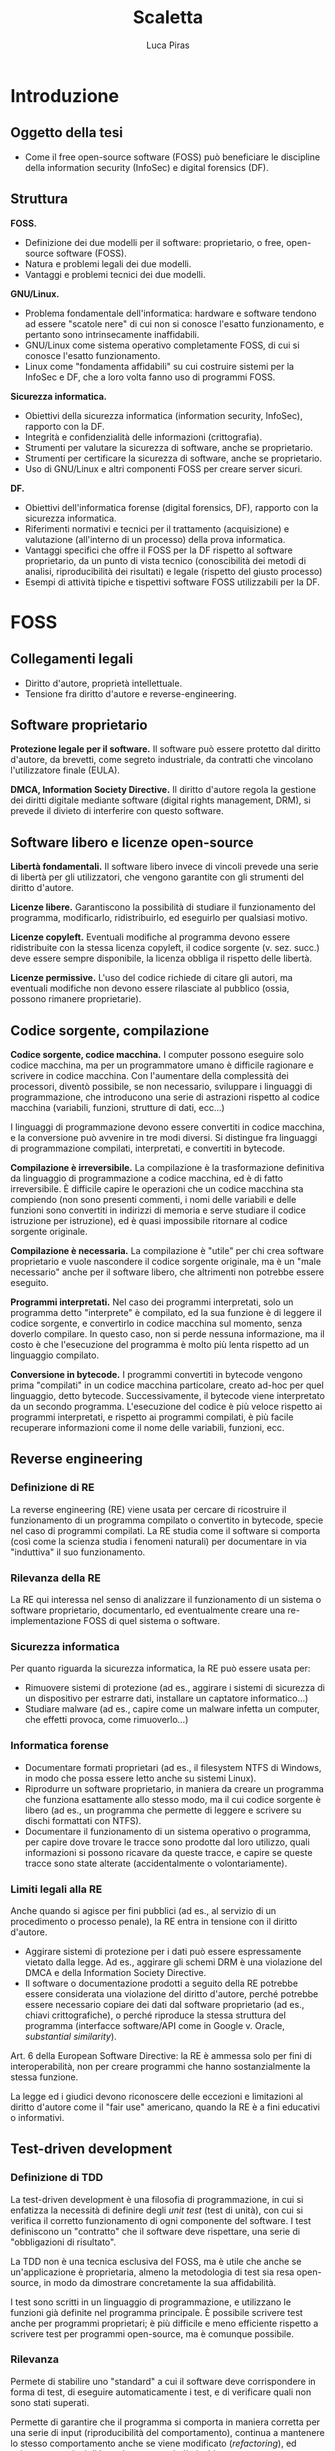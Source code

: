 #+TITLE: Scaletta
#+AUTHOR: Luca Piras

* Introduzione

** Oggetto della tesi

- Come il free open-source software (FOSS) può beneficiare le discipline della information security (InfoSec) e digital forensics (DF).

** Struttura

*FOSS.*

- Definizione dei due modelli per il software: proprietario, o free, open-source software (FOSS).
- Natura e problemi legali dei due modelli.
- Vantaggi e problemi tecnici dei due modelli.

*GNU/Linux.*

- Problema fondamentale dell'informatica: hardware e software tendono ad essere "scatole nere" di cui non si conosce l'esatto funzionamento, e pertanto sono intrinsecamente inaffidabili.
- GNU/Linux come sistema operativo completamente FOSS, di cui si conosce l'esatto funzionamento.
- Linux come "fondamenta affidabili" su cui costruire sistemi per la InfoSec e DF, che a loro volta fanno uso di programmi FOSS.

*Sicurezza informatica.*

- Obiettivi della sicurezza informatica (information security, InfoSec), rapporto con la DF.
- Integrità e confidenzialità delle informazioni (crittografia).
- Strumenti per valutare la sicurezza di software, anche se proprietario.
- Strumenti per certificare la sicurezza di software, anche se proprietario.
- Uso di GNU/Linux e altri componenti FOSS per creare server sicuri.

*DF.*

- Obiettivi dell'informatica forense (digital forensics, DF), rapporto con la sicurezza informatica.
- Riferimenti normativi e tecnici per il trattamento (acquisizione) e valutazione (all'interno di un processo) della prova informatica.
- Vantaggi specifici che offre il FOSS per la DF rispetto al software proprietario, da un punto di vista tecnico (conoscibilità dei metodi di analisi, riproducibilità dei risultati) e legale (rispetto del giusto processo)
- Esempi di attività tipiche e tispettivi software FOSS utilizzabili per la DF.

* FOSS

** Collegamenti legali

- Diritto d'autore, proprietà intellettuale.
- Tensione fra diritto d'autore e reverse-engineering.

** Software proprietario

*Protezione legale per il software.*  Il software può essere protetto dal diritto d'autore, da brevetti, come segreto industriale, da contratti che vincolano l'utilizzatore finale (EULA).

*DMCA, Information Society Directive.*  Il diritto d'autore regola la gestione dei diritti digitale mediante software (digital rights management, DRM), si prevede il divieto di interferire con questo software.

** Software libero e licenze open-source

*Libertà fondamentali.*  Il software libero invece di vincoli prevede una serie di libertà per gli utilizzatori, che vengono garantite con gli strumenti del diritto d'autore.

*Licenze libere.*  Garantiscono la possibilità di studiare il funzionamento del programma, modificarlo, ridistribuirlo, ed eseguirlo per qualsiasi motivo.

*Licenze copyleft.*  Eventuali modifiche al programma devono essere ridistribuite con la stessa licenza copyleft, il codice sorgente (v. sez. succ.) deve essere sempre disponibile, la licenza obbliga il rispetto delle libertà.

# Tivoization (GPLv3), Affero GPL, LGPL

*Licenze permissive.*  L'uso del codice richiede di citare gli autori, ma eventuali modifiche non devono essere rilasciate al pubblico (ossia, possono rimanere proprietarie).

# Varie versioni della licenza MIT

** Codice sorgente, compilazione

*Codice sorgente, codice macchina.*  I computer possono eseguire solo codice macchina, ma per un programmatore umano è difficile ragionare e scrivere in codice macchina.  Con l'aumentare della complessità dei processori, diventò possibile, se non necessario, sviluppare i linguaggi di programmazione, che introducono una serie di astrazioni rispetto al codice macchina (variabili, funzioni, strutture di dati, ecc...)

# Maggiore sicurezza, DRY, maggiore corrispondenza fra algoritmo e programma, etc.

I linguaggi di programmazione devono essere convertiti in codice macchina, e la conversione può avvenire in tre modi diversi.  Si distingue fra linguaggi di programmazione compilati, interpretati, e convertiti in bytecode.

# Linguaggi interpretati, bytecode.

*Compilazione è irreversibile.*  La compilazione è la trasformazione definitiva da linguaggio di programmazione a codice macchina, ed è di fatto irreversibile.  È difficile capire le operazioni che un codice macchina sta compiendo (non sono presenti commenti, i nomi delle variabili e delle funzioni sono convertiti in indirizzi di memoria e serve studiare il codice istruzione per istruzione), ed è quasi impossibile ritornare al codice sorgente originale.

# Debug symbols, obfuscation

*Compilazione è necessaria.*  La compilazione è "utile" per chi crea software proprietario e vuole nascondere il codice sorgente originale, ma è un "male necessario" anche per il software libero, che altrimenti non potrebbe essere eseguito.

*Programmi interpretati.*  Nel caso dei programmi interpretati, solo un programma detto "interprete" è compilato, ed la sua funzione è di leggere il codice sorgente, e convertirlo in codice macchina sul momento, senza doverlo compilare.  In questo caso, non si perde nessuna informazione, ma il costo è che l'esecuzione del programma è molto più lenta rispetto ad un linguaggio compilato.

# Compilazione bytecode, JIT, minifier per offuscare.

*Conversione in bytecode.*  I programmi convertiti in bytecode vengono prima "compilati" in un codice macchina particolare, creato ad-hoc per quel linguaggio, detto bytecode.  Successivamente, il bytecode viene interpretato da un secondo programma.  L'esecuzione del codice è più veloce rispetto ai programmi interpretati, e rispetto ai programmi compilati, è più facile recuperare informazioni come il nome delle variabili, funzioni, ecc.

** Reverse engineering

*** Definizione di RE

La reverse engineering (RE) viene usata per cercare di ricostruire il funzionamento di un programma compilato o convertito in bytecode, specie nel caso di programmi compilati.  La RE studia come il software si comporta (così come la scienza studia i fenomeni naturali) per documentare in via "induttiva" il suo funzionamento.

*** Rilevanza della RE

La RE qui interessa nel senso di analizzare il funzionamento di un sistema o software proprietario, documentarlo, ed eventualmente creare una re-implementazione FOSS di quel sistema o software.

*** Sicurezza informatica

Per quanto riguarda la sicurezza informatica, la RE può essere usata per:

- Rimuovere sistemi di protezione (ad es., aggirare i sistemi di sicurezza di un dispositivo per estrarre dati, installare un captatore informatico...)
- Studiare malware (ad es., capire come un malware infetta un computer, che effetti provoca, come rimuoverlo...)

# Caso di ransomware disabilitato.

*** Informatica forense

- Documentare formati proprietari (ad es., il filesystem NTFS di Windows, in modo che possa essere letto anche su sistemi Linux).
- Riprodurre un software proprietario, in maniera da creare un programma che funziona esattamente allo stesso modo, ma il cui codice sorgente è libero (ad es., un programma che permette di leggere e scrivere su dischi formattati con NTFS).
- Documentare il funzionamento di un sistema operativo o programma, per capire dove trovare le tracce sono prodotte dal loro utilizzo, quali informazioni si possono ricavare da queste tracce, e capire se queste tracce sono state alterate (accidentalmente o volontariamente).

*** Limiti legali alla RE

Anche quando si agisce per fini pubblici (ad es., al servizio di un procedimento o processo penale), la RE entra in tensione con il diritto d'autore.

- Aggirare sistemi di protezione per i dati può essere espressamente vietato dalla legge.  Ad es., aggirare gli schemi DRM è una violazione del DMCA e della Information Society Directive.
- Il software o documentazione prodotti a seguito della RE potrebbe essere considerata una violazione del diritto d'autore, perché potrebbe essere necessario copiare dei dati dal software proprietario (ad es., chiavi crittografiche), o perché riproduce la stessa struttura del programma (interfacce software/API come in Google v. Oracle, /substantial similarity/).
  # Cfr. le chiavi SEGA, le chiavi dei DVD e Blu-Ray.

Art. 6 della European Software Directive: la RE è ammessa solo per fini di interoperabilità, non per creare programmi che hanno sostanzialmente la stessa funzione.
# https://lwn.net/Articles/134642/

La legge ed i giudici devono riconoscere delle eccezioni e limitazioni al diritto d'autore come il "fair use" americano, quando la RE è a fini educativi o informativi.

** Test-driven development

*** Definizione di TDD

La test-driven development è una filosofia di programmazione, in cui si enfatizza la necessità di definire degli /unit test/ (test di unità), con cui si verifica il corretto funzionamento di ogni componente del software.  I test definiscono un "contratto" che il software deve rispettare, una serie di "obbligazioni di risultato".

La TDD non è una tecnica esclusiva del FOSS, ma è utile che anche se un'applicazione è proprietaria, almeno la metodologia di test sia resa open-source, in modo da dimostrare concretamente la sua affidabilità.

I test sono scritti in un linguaggio di programmazione, e utilizzano le funzioni già definite nel programma principale.  È possibile scrivere test anche per programmi proprietari; è più difficile e meno efficiente rispetto a scrivere test per programmi open-source, ma è comunque possibile.

# definisce come quali risultati ci si aspettano per un determinato input dal programma, si scrivono i relativi test che verificano quei risultati, e poi si scrive la quantità minima di codice necessaria per superare tutti i test.

*** Rilevanza

Permete di stabilire uno "standard" a cui il software deve corrispondere in forma di test, di eseguire automaticamente i test, e di verificare quali non sono stati superati.

Permette di garantire che il programma si comporta in maniera corretta per una serie di input (riproducibilità del comportamento), continua a mantenere lo stesso comportamento anche se viene modificato (/refactoring/), ed evitare regressioni di bug che sono stati già risolti.

*** Sicurezza informatica

Contro il programma possono essere eseguiti test che verificano se il programma è vulnerabile contro certi tipi di attacchi informatici standard (XSS, CSRF, SQLi, etc...).  Gli schemi di certificazione per la sicurezza informatica possono essere sviluppate come una serie di test, che possono essere eseguiti anche con riferimento ad un programma proprietario.

*** Informatica forense

Abbinare programmi e test aumenta la fiducia nel fatto che il software funzioni correttamente, e di sapere esattamente quali funzionalità sono disponibili, e quali risultati ci si aspetta da quelle funzioni.  Si elimina un margine di incertezza: il software non è una scatola nera di cui non si conosce il funzionamento, ma oltre a poter ispezionare come funziona, si può verificare meccanicamente che funzioni correttamente.

** Reproducibile builds

*** Definizione

Sono una serie di tecniche che permettono di produrre sempre lo stesso codice macchina, partendo dallo stesso codice sorgente, per esigenze di sicurezza (integrità) e riproducibilità.

Includono:

- L'uso di firme digitali per il codice sorgente per dimostrare la paternità (un determinato sviluppatore ha scritto o approvato delle modifiche) ed integrità (il codice non è stato modificato da errori di trasmissione, o manomesso da terzi) del codice.
- L'uso di determinate impostazioni per la compilazione, per garantire che il codice macchina prodotto sia sempre lo stesso, e non vari da compilazione a compilazione, in modo da associare ad una certa versione del codice sorgente, un certo codice macchina.

*** Sicurezza informatica

L'assunto fondamentale è che il codice scritto, firmato digitalmente e compilato dagli sviluppatori sia affidabile.  Ossia, non sia stato manomesso da terzi, e non siano state introdotte modifiche che rendono quel codice non sicuro.

Se è possibile ricompilare lo stesso codice sulla propria macchina, o verificare che il codice macchina compilato da terzi corrisponde a quanto pubblicato dagli sviluppatori, si può essere certi che anche la copia ricevuta sia affidabile.

*** Informatica forense

Per l'informatica forense il problema principale è la riproducibilità del software, che è per definizione l'obiettivo delle riproducibile builds.

** Vantaggi del software libero
*** Decentralizzazione del processo di sviluppo:
- Non si annulla, ma si riduce significativamente il c.d. "maintainer hit by a bus problem".
- Nel caso del software proprietario, il suo sviluppo dipende esclusivamente da una sola persona o compagnia, e se venissero a mancare per qualsiasi motivo, il software smetterebbe di essere sviluppato.
- Il software open source è sviluppato da un grande numero di persone, e chiunque può continuare lo sviluppo se qualcosa succede allo sviluppatore principale.
*** Conservazione del codice:
- Il fatto che il codice è liberamente condivisibile significa anche che tutti possono facilmente acquisirne una copia.
- Pertanto, è sempre possibile avere accesso ad una specifica versione del software, a fini di riproducibilità.
*** Possibilità di studiare il codice sorgente:
- Non ci si deve fidare di come funziona il software proprietario, e se il suo funzionamento corrisponde a quanto promesso dagli sviluppatori, ma si può ispezionare il codice sorgente, e compilarlo di persona.
- Se il codice sorgente di un progetto open-source viene compromesso, si può notare subito, perché in linea teorica chiunque può controllare quali modifiche sono state aggiunte.
*** Possibilità di studiare i test del codice sorgente:
- La metodologia di sviluppo "Test-Driven Development" richiede che gli sviluppatori scrivano test per verificare che il software corrisponda alle specifiche tecniche richieste, e che versioni successive non siano soggette a bug già risolti in precedenza (c.d. "regressioni").
- Questa metodologia può essere usata anche nel software proprietario, ma nel caso del software open-source, c'è maggiore trasparenza: tutti possono verificare di persona quali test sono stati eseguiti, se i test sono stati superati, e suggerire altri test.
*** Network effect:
- Dato che può essere usato senza limitazioni, e tutti possono contribuire al suo sviluppo, il software viene diffuso e migliorato rapidamente.
- Per "tutti" si intende che in linea teorica, chiunque abbia le capacità tecniche può contribuire al progetto.
- Spetta agli sviluppatori del progetto controllare che le modifiche proposte siano in buona fede, non siano dannose, siano state testate, siano coerenti con lo scopo del progetto, etc.
- Se esistono disaccordi su come continuare lo sviluppo del software, la natura delle licenze open-source permette di fare un "fork", per cui la parte che è in disaccordo può continuare in autonomia, e i due progetti possono continuare a condividere codice fra di loro.
- Maggiore stabilità:
- Il software viene eseguito da un grande numero di persone, su un grande numero di piattaforme, il che permette di trovare e risolvere errori di programmazione (che potrebbero riguardare solo una piattaforma particolare) più velocemente.
*** Il codice è documentazione:
- Specie nel caso in cui il software open-source re-implementa delle funzionalità che sono presenti solo nel software proprietario mediante tecniche di reverse-engineering, il software open-source diventa di fatto anche quasi una "specifica tecnica" che documenta pubblicamente il funzionamento del software proprietario, in mancanza di una documentazione tecnica ufficiale rilasciata dallo sviluppatore.
- Ad es., NTFS-3G per il formato NTFS, Volatility per il formato del file di ibernazione della RAM di Windows, Wine per l'esecuzione di programmi Windows su Linux, etc.)
*** Convenienza per i progetti proprietari:
- Anche i progetti proprietari possono beneficiare dal diventare (parzialmente) open-source.
- Spesso il software proprietario viene modificato dai suoi utilizzatori per aggiungere nuove funzionalità, o per correggere bug.  Apportare questi miglioramenti sarebbe molto più semplice se il software fosse open-source.
- È possibile rendere open-source anche solo parte del progetto, e lasciare la parte del progetto in cui risiede il vantaggio competitivo del progetto closed-source.
- Ad es., vari programmi offrono una "community edition" gratuita, ed una "enterprise edition" a pagamento; Google Chrome è proprietario, ma Google offre anche Chromium: sono essenzialmente lo stesso browser, con l'unica differenza che Chromium non è integrato con i servizi proprietari di Google.
** Svantaggi del software libero
*** Mancanza di supporto dalle grandi aziende
- Le grandi aziende potrebbero non volere (per non rivelare i loro segreti industriali) o non potere (per ragioni legali di proprietà intellettuale) offrire software open-source.
- Ad es., mentre Intel e AMD offrono driver open source per le loro schede video, in modo che possano essere utilizzate su Linux, Nvidia ha tradizionalmente fornito solo driver closed-source, ed ostacolato l'uso dei loro prodotti con Linux.
*** Finanziamenti
- Spesso, ma non sempre, il software open-source è sviluppato da volontari.  Questo non vuol dire che la qualità del codice sia minore, gli sviluppatori sono pur sempre professionisti, o comunque hanno esperienza tecnica, ma significa che gli sviluppatori non possono dedicare la loro piena attenzione al progetto.
- Il problema può essere risolto vendendo assistenza tecnica per il prodotto open-source (ad es., servizi di consulenze, offrendo di sviluppare certe funzionalità in cambio di una retribuzione), oppure vendendo il software open-source come un servizio (SaaS), oppure offrendo il software con due licenze (se il programma open-source viene usato in un progetto proprietario si usa una licenza commerciale in modo che gli sviluppatori siano retribuiti, ma se viene usato in un altro progetto open-source, viene offerto con una normale licenza open-source).
*** Difficoltà di uso:
- Spesso il software libero è meno "user-friendly" rispetto al software commerciale per Windows/OS X, può non avere intefacce grafiche, o può richiedere che l'utilizzatore abbia una minima dimestichezza con GNU/Linux o la riga di comando.
- In ogni caso, anche il software proprietario è comunque complesso e non immediatamente intuitivo da un punto di vista tecnico, ed in ogni caso, è sempre possibile sviluppare interfacce grafiche per programmi a linea di comando.

* GNU/Linux
- Il software è l'ultimo anello nella catena di un computer, ed è preceduto dal sistema operativo e dall'hardware.  La catena è affidabile solo quanto il suo anello più debole.
- È possibile eseguire un programma open-source anche su un sistema operativo proprietario come Windows, ma ci si deve fidare di una "scatola nera", di cui non si conosce l'esatto funzionamento.
- GNU/Linux è un intero sistema operativo open-source, il che permette di portare tutti i vantaggi del software open-source su due anelli della catena.
** Introduzione a GNU/Linux
- Linux: Unix, Minix, Linux.
- GNU: rapporto con Unix, con Linux.
** Gestione dei pacchetti
- A differenza di Windows, non esiste una versione "standard" di GNU/Linux, ma per la natura del software open-source, esistono numerose distribuzioni.
- Gli sviluppatori upstream (a monte) distribuiscono il codice sorgente, indicando di quali librerie il loro programma ha bisogno per funzionare (c.d. dependencies).
- Chi gestisce le distribuzioni GNU/Linux downstream (a monte) riceve il codice sorgente, e lo adatta alle peculiarità della propria distribuzione, e produce un "pacchetto" che contiene le istruzioni per installare il software.
- Successivamente, il software viene installato dagli utenti finali con il gestore di pacchetti della propria distribuzione.
- Modelli di distribuzione:
- Fixed-point: l'intero sistema viene aggiornato semi-periodicamente, il software è stabile ma obsoleto.
- Rolling: ogni componente del sistema viene aggiornato appena è disponibile una nuova versione, il software è sempre aggiornato, ma potrebbe essere instabile.
- Functional:
  - Il sistema viene aggiornato appena è disponibile una nuova versione, ma le versioni precedenti rimangono comunque disponibili, e si può tornare ad utilizzarle in qualsiasi momento.
  - Questo permette di avere un sistema pienamente riproducibile.
- Pacchetti binari, pacchetti sorgente:
- Le distribuzioni normalmente offrono pacchetti già compilati (binari), così che possano essere utilizzati subito.  Questo implica doversi fidare degli sviluppatori upstream.
- Volendo (alcune distribuzioni lo fanno di default) è possibile scaricare un pacchetto sorgente, in modo da ispezionare i suoi contenuti (in particolare, le modifiche che sono state apportate per adeguare il software alla distribuzione) prima di compilarlo ed utilizzarlo.
* Information security (sicurezza informatica)
- Obiettivi: garantire l'integrità (evitare modifiche indesiderate) e confidenzialità (evitare accessi indesiderati) delle informazioni.
- Collegamenti legali: regolamenti sulla privacy, data breach, leggi che regolano la crittografia, leggi che autorizzano o richiedono l'uso di misure di sicurezza informatiche (firme digitali).
- Collegamenti alla DF: la DF interviene dopo che le misure di sicurezza sono state violate per capire cosa sia successo, e quali dati sono stati compromessi, le tecniche di sicurezza dei dati ostacolano l'analisi forense (ad es., crittografia dell'intero disco, captatori informatici che usano vulnerabilità dei dispositivi, etc...)
** Crittografia
- La crittografia di sua natura deve essere "open-source", in modo che sia gli algoritmi, sia il codice sorgente che li implementa, sia soggetto a peer-review.
- Qualsiasi sistema crittografico che non sia pubblicamente discusso è intrisecamente inaffidabile, ed anche i sistemi pubblicamente disponibili devono essere considerati insicuri fino a prova contraria.
- La crittografia viene largamente usata per proteggere le informazioni (sia in transito, sia salvate su disco), e per dimostare la propria identità (le firme digitali richieste dalla PA, utilizzate dagli sviluppatori nelle reproducibile builds).
- Gli algoritmi crittografici sono importanti anche per l'hash dei dati per la digital forensics.
- Regolamentazione della crittografia per limitarne l'efficacia da parte dei governi, così da non limitare le operazioni di surveillance.
** Penetration testing
- L'open-source aiuta a prevenire la "security through obscurity", dove un sistema è considerato sicuro solo perché i meccanismi del suo funzionamento non sono noti al pubblico.
- L'hacking etico ed autorizzato, dette anche operazioni di "red team" (contrapposto al "blue team", che prepara il sistema da difendere) serve a provare la sicurezza dei sistemi informatici.
- Si usano le stesse tecniche che sarebbero usate da un cybercriminale, in modo da prevenire eventuali attacchi.
- Esistono distribuzioni GNU/Linux dedicate all'ethical hacking, come Kali Linux ed altre.
- Le caratteristiche del software open-source sono utili per gli strumenti dedicati a valutare la sicurezza di un sistema informatico.
- L'effetto rete e la concentrazione di conoscenza permette di costruire più rapidamente delle sequenze di test che verificano se un sistema è vulnerabile ad un certo tipo di attacchi informatici.
- Anche se il software di cui si deve provare la sicurezza rimane proprietario, è importante che il software che esegue quelle sequenze di test sia open-source, in modo da permettere una sorta di "peer-review" del loro contenuto, il loro continuo aggiornamento mano a mano che vengono scoperte nuove vulnerabilità.
- Il costo nullo e la facilità di distribuzione rendono questi strumenti disponibili a chiunque abbia il tempo e le conoscenze tecniche per impararli ad utilizzare, e più persone "bene intenzionate" hanno la capacità di verificare se un sistema sia sicuro o meno, e più è probabile che eventuali vulnerabilità nel sistema siano risolte prima che vengano abusate da criminali.
- Esempi di progetti open-source per la sicurezza come Metasploit, American Fuzzy Lop, etc.
* Digital forensics (informatica forense)
** Obiettivi
- Garantire la conservazione della prova digitale dal momento dell'acquisizione in poi.
- Interpretare i dati, e riscostruire le dinamiche che hanno portato a quell'assetto
- In particolare, capire se i dati sono stati manipolati prima o dopo l'acquisizione, e se accidentalmente o di proposito.
** Collegamenti legali
- Codice penale: regola i reati contro sistemi informatici, ma l'informatica forense può essere utilizzata per raccogliere informazioni da sistemi informatici anche dopo il compimento di reati tradizionali.
- Codice di procedura penale: detta i principi generali su come trattare le prove informatiche.
- Standard tecnici: formalizzano le procedure necessarie per garantire la corretta acquisizione e conservazione della prova digitale.
- Giurisprudenza sulla prova scientifica: come la prova scientifica in generale, e la digital evidence in particolare, devono essere valutate dal giudice, commenti sulle sentenze che trattano di aspetti tecnici della DF.
** Differenze con la sicurezza informatica
- La sicurezza informatica ha natura preventiva, serve ad evitare che i sistemi siano colpiti da attacchi, e non si interessa in maniera particolare di "come" funziona il software, ma solo se il software sia sicuro o meno.
- L'informatica forense interviene durante o dopo un attacco informatico, e serve a raccogliere elementi utili per capire come l'attacco ha avuto inizio, quali dati sono stati sottratti o distrutti, e altri elementi utili per le indagini penali.
- Dato che l'informatica forense deve essere in grado di rilevare le tracce dell'evento, e ricostruire la dinamica dei fatti, per questa disciplina è necessario sapere "come" il software funzioni, quali informazioni produca, ecc.
- Inoltre, mentre la cybersecurity è esclusivamente legata alla protezione di un sistema informatico come oggetto di attacchi, le tecniche di informatica forense possono essere utilizzate anche per reati non informatici.
** Vantaggi del software open-source
- Pieno rispetto del diritto di difesa e del principio del contraddittorio:
  - Se vengono usati strumenti open-source, l'imputato può difendersi meglio, perché può conoscere come funziona il programma.
- Piena riproducibilità dei risultati:
  - Dato che il software open source è liberamente ridistribuibile, è possibile depositare una copia degli strumenti che sono stati utilizzati, o anche dell'intero sistema operativo che è stato utilizzato per svolgere l'analisi, compresi i risultati stessi, senza violare il diritto d'autore.
  - In ogni caso, è sempre possibile ricompilare la esatta versione del programma che era stata utilizzata al momento dell'analisi.
- Costi minori e maggiore efficienza:
  - Non si devono pagare licenze per software proprietario, ed il sistema operativo può essere ottimato per le operazioni di digital forensics.
  - Inoltre, per i programmi che usano la linea di comando, si possono usare i c.d. shell script per automatizzare le operazioni ripetitive
- Maggiore affidabilità:
  - "Open-source" non significa che chiunque può contribuire al progetto, o che gli sviluppatori non siano professionisti o non abbiano conoscenze tecniche.
  - È stato dimostrato che il software open-source tende ad avere meno bug, proprio perché ci sono meno barriere al suo utilizzo e sviluppo.
  - Inoltre, gli sviluppatori non hanno nessun incentivo commerciale a nascondere i difetti del loro programma.
- Maggiore privacy e sicurezza:
  - È ben noto che Windows raccoglie e invia grandi quantità di dati alla Microsoft, ed è probabile che anche il software proprietario includa questo tipo di misure.
  - Viceversa, GNU/Linux ed i programmi open-source non hanno nessun incentivo commerciale a sottrarre dati dagli utenti.
** Acquisizione di dischi
- Collegamenti legali: sequestro di file, quanti dati acquisire (in teoria il minimo indispensabile, ma è necessario acquisire l'intero disco per poter compiere un'analisi completa), conservazione sicura dei dati dopo la loro acquisizione.
- Il kernel Linux può essere compilato in modo che tutti i dispositivi siano montati in sola lettura.
- GNU dd è maggiormente affidabile rispetto al suo equivalente UNIX.
** Acquisizione di dati da fonti che non siano un disco
- Collegamenti legali: acquisizione di file da servizi senza bisogno di rogatoria internazionale.
- Nei casi in cui non sia possibile acquisire un disco con la copia forense, è necessario copiare i singoli file, cercando di preservare quanti più metadati possibile, e disturbando gli altri dati il meno possibile.
- Ad es., acquisizioni di dati da smartphone, da servizi di backup personale come Dropbox o Google Drive, da servizi di data storage come Amazon Web Services, da servizi proprietari come Google Takeout.
** Acquisizione di dati dalla RAM e file di ibernazione
- Collegamenti legali: inaffidabilità intrinseca di questi dati, utilizzabili al più come elemento indiziario.
- Difficoltà tecniche: acquisire la RAM mentre il sistema è acceso va a modificarla, si deve acquisire anche la memoria virtuale salvata su disco/file di swap per avere un'acquisizione completa,  i formati sono proprietari e non documentati, le tecniche di analisi non sono particolarmente raffinate.
** Analisi di un disco
- Collegamenti legali: applicazione delle categorie tradizionali ai dati digitali.
- Autopsy: operazioni che è possibile compiere, confronti con software proprietario.
- Programmi per il data carving, la creazione di timeline.
** Acquisizione di siti internet
- Collegamenti legali: differenza con l'intercettazione come disciplinata dal c.p.p.
- Uso di Wireshark per l'acquisizione forense di siti web.
** Sequestro di Bitcoin
- Collegamenti legali: definizione legale di Bitcoin e criptovalute.
- Le applicazioni per la gestione dei Bitcoin sono generalmente open-source, quindi è più facile sapere dove il wallet viene salvato, in quale formato, e quali altre informazioni utili per le indagini sono generate dal software (ad es., la lista delle transazioni, etc.)

